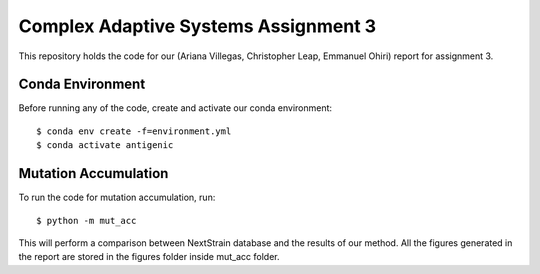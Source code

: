 ================================================================================
Complex Adaptive Systems Assignment 3
================================================================================

This repository holds the code for our (Ariana Villegas, Christopher Leap,
Emmanuel Ohiri) report for assignment 3.

Conda Environment
--------------------------------------------------------------------------------
Before running any of the code, create and activate our conda environment::

        $ conda env create -f=environment.yml
        $ conda activate antigenic


Mutation Accumulation
--------------------------------------------------------------------------------
To run the code for mutation accumulation, run::

        $ python -m mut_acc

This will perform a comparison between NextStrain database and the results 
of our method. All the figures generated in the report are stored in the 
figures folder inside mut_acc folder.
